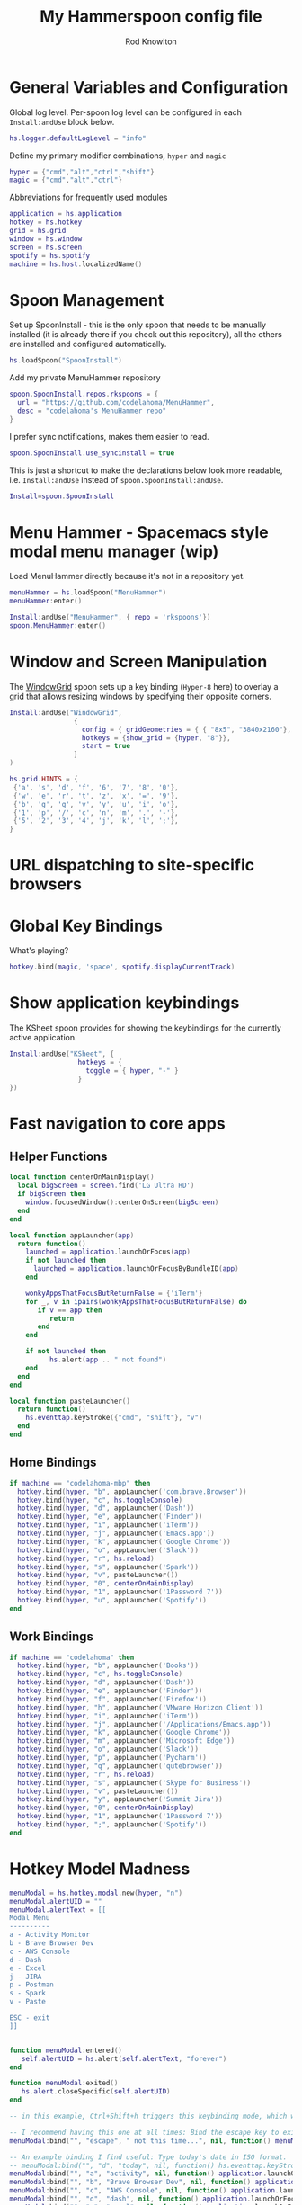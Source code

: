 #+property: header-args:lua :tangle (concat (file-name-sans-extension (buffer-file-name)) ".lua")
#+property: header-args :mkdirp yes :comments no
#+startup: indent

#+begin_src lua :exports none
  -- DO NOT EDIT THIS FILE DIRECTLY
  -- This is a file generated from a literate programing source file located at :TBD:
  -- You should make any changes there and regenerate it from Emacs org-mode using C-c C-v t

  -- NOTE: This file is inspired by and borrows heavily from https://github.com/zzamboni/dot-hammerspoon/blob/master/init.org
#+end_src

#+title: My Hammerspoon config file
#+author: Rod Knowlton
#+email: rod@codelahoma.com

* Table of Contents :TOC_3:noexport:
- [[#general-variables-and-configuration][General Variables and Configuration]]
- [[#spoon-management][Spoon Management]]
- [[#menu-hammer---spacemacs-style-modal-menu-manager-wip][Menu Hammer - Spacemacs style modal menu manager (wip)]]
- [[#window-and-screen-manipulation][Window and Screen Manipulation]]
- [[#url-dispatching-to-site-specific-browsers][URL dispatching to site-specific browsers]]
- [[#global-key-bindings][Global Key Bindings]]
- [[#show-application-keybindings][Show application keybindings]]
- [[#fast-navigation-to-core-apps][Fast navigation to core apps]]
  - [[#helper-functions][Helper Functions]]
  - [[#home-bindings][Home Bindings]]
  - [[#work-bindings][Work Bindings]]
- [[#hotkey-model-madness][Hotkey Model Madness]]
- [[#caffeinate][Caffeinate]]
- [[#load-local-config][Load Local Config]]
- [[#wrap-up][Wrap Up]]

* General Variables and Configuration

Global log level. Per-spoon log level can be configured in each =Install:andUse= block below.

#+begin_src lua
  hs.logger.defaultLogLevel = "info"
#+end_src

Define my primary modifier combinations,  =hyper= and =magic=

#+begin_src lua
  hyper = {"cmd","alt","ctrl","shift"}
  magic = {"cmd","alt","ctrl"}
#+end_src

Abbreviations for frequently used modules

#+begin_src lua
  application = hs.application
  hotkey = hs.hotkey
  grid = hs.grid
  window = hs.window
  screen = hs.screen
  spotify = hs.spotify
  machine = hs.host.localizedName()
#+end_src

* Spoon Management 

Set up SpoonInstall - this is the only spoon that needs to be manually installed (it is already there if you check out this repository), all the others are installed and configured automatically.

#+begin_src lua
  hs.loadSpoon("SpoonInstall")
#+end_src

Add my private MenuHammer repository

#+begin_src lua
  spoon.SpoonInstall.repos.rkspoons = {
    url = "https://github.com/codelahoma/MenuHammer",
    desc = "codelahoma's MenuHammer repo"
  }
#+end_src

I prefer sync notifications, makes them easier to read.

#+begin_src lua
  spoon.SpoonInstall.use_syncinstall = true
#+end_src

This is just a shortcut to make the declarations below look more readable, i.e. =Install:andUse= instead of =spoon.SpoonInstall:andUse=.

#+begin_src lua
  Install=spoon.SpoonInstall
#+end_src


* Menu Hammer - Spacemacs style modal menu manager (wip)

Load MenuHammer directly because it's not in a repository yet.

#+begin_src lua
  menuHammer = hs.loadSpoon("MenuHammer")
  menuHammer:enter()
#+end_src

#+begin_src lua :tangle no
  Install:andUse("MenuHammer", { repo = 'rkspoons'})
  spoon.MenuHammer:enter()
#+end_src

* Window and Screen Manipulation

The [[http://www.hammerspoon.org/Spoons/WindowGrid.html][WindowGrid]] spoon sets up a key binding (=Hyper-8= here) to overlay a grid that allows resizing windows by specifying their opposite corners.

#+begin_src lua
  Install:andUse("WindowGrid",
                  {
                    config = { gridGeometries = { { "8x5", "3840x2160"}, { "6x4" } } },
                    hotkeys = {show_grid = {hyper, "8"}},
                    start = true
                  }
  )

  hs.grid.HINTS = {
   {'a', 's', 'd', 'f', '6', '7', '8', '0'}, 
   {'w', 'e', 'r', 't', 'z', 'x', '=', '9'}, 
   {'b', 'g', 'q', 'v', 'y', 'u', 'i', 'o'}, 
   {'1', 'p', '/', 'c', 'n', 'm', '.', '-'}, 
   {'5', '2', '3', '4', 'j', 'k', 'l', ';'}, 
  }

#+end_src


* URL dispatching to site-specific browsers

#+begin_src lua :exports none
  -- DefaultBrowser = "com.brave.Browser.dev"
  DefaultBrowser = "com.google.Chrome"
  JiraApp = "org.epichrome.eng.SummitJIRA"
  -- WikiApp = "org.epichrome.eng.Wiki"
  -- CollabApp = DefaultBrowser
  -- SmcaApp = DefaultBrowser
  -- OpsGenieApp = DefaultBrowser
  AWSConsoleApp = "org.epichrome.eng.AWSConsole"

  Install:andUse("URLDispatcher",
                 {
                   config = {
                     url_patterns = {
                       { "https?://summitesp.atlassian.net",          JiraApp },
                       -- { "https?://issue.swisscom.com",         JiraApp },
                       -- { "https?://jira.swisscom.com",          JiraApp },
                       -- { "https?://wiki.swisscom.com",          WikiApp },
                       -- { "https?://collaboration.swisscom.com", CollabApp },
                       -- { "https?://smca.swisscom.com",          SmcaApp },
                       -- { "https?://app.opsgenie.com",           OpsGenieApp },
                       -- { "https?://app.eu.opsgenie.com",        OpsGenieApp },
                       -- { "msteams:",                            "com.microsoft.teams" }
                     },
                     url_redir_decoders = {
                     --   { "Office 365 safelinks check",
                     --     "https://eur03.safelinks.protection.outlook.com/(.*)\\?url=(.-)&.*",
                     --     "%2" },
                     --   { "MS Teams URLs",
                     --     "(https://teams.microsoft.com.*)", "msteams:%1", true }
                     },
                     default_handler = DefaultBrowser
                   },
                   start = true,
                   --                   loglevel = 'debug'
                 }
  )
#+end_src

* Global Key Bindings

What's playing?

#+begin_src lua
  hotkey.bind(magic, 'space', spotify.displayCurrentTrack)
#+end_src

* Show application keybindings

The KSheet spoon provides for showing the keybindings for the currently active application.

#+begin_src lua
  Install:andUse("KSheet", {
                   hotkeys = {
                     toggle = { hyper, "-" }
                   }
  })
#+end_src
* Fast navigation to core apps 

** Helper Functions
#+begin_src lua
  local function centerOnMainDisplay()
    local bigScreen = screen.find('LG Ultra HD')
    if bigScreen then
      window.focusedWindow():centerOnScreen(bigScreen)
    end
  end

  local function appLauncher(app)
    return function()
      launched = application.launchOrFocus(app) 
      if not launched then
        launched = application.launchOrFocusByBundleID(app)
      end

      wonkyAppsThatFocusButReturnFalse = {'iTerm'}
      for _, v in ipairs(wonkyAppsThatFocusButReturnFalse) do
         if v == app then
            return
         end
      end

      if not launched then
            hs.alert(app .. " not found")
      end
    end
  end

  local function pasteLauncher()
    return function()
      hs.eventtap.keyStroke({"cmd", "shift"}, "v")
    end
  end
#+end_src

#+RESULTS:

** Home Bindings


#+begin_src lua
if machine == "codelahoma-mbp" then
  hotkey.bind(hyper, "b", appLauncher('com.brave.Browser'))
  hotkey.bind(hyper, "c", hs.toggleConsole)
  hotkey.bind(hyper, "d", appLauncher('Dash'))
  hotkey.bind(hyper, "e", appLauncher('Finder'))
  hotkey.bind(hyper, "i", appLauncher('iTerm'))
  hotkey.bind(hyper, "j", appLauncher('Emacs.app'))
  hotkey.bind(hyper, "k", appLauncher('Google Chrome'))
  hotkey.bind(hyper, "o", appLauncher('Slack'))
  hotkey.bind(hyper, "r", hs.reload)
  hotkey.bind(hyper, "s", appLauncher('Spark'))
  hotkey.bind(hyper, "v", pasteLauncher())
  hotkey.bind(hyper, "0", centerOnMainDisplay)
  hotkey.bind(hyper, "1", appLauncher('1Password 7'))
  hotkey.bind(hyper, "u", appLauncher('Spotify'))
end
#+end_src

** Work Bindings

#+begin_src lua
  if machine == "codelahoma" then
    hotkey.bind(hyper, "b", appLauncher('Books'))
    hotkey.bind(hyper, "c", hs.toggleConsole)
    hotkey.bind(hyper, "d", appLauncher('Dash'))
    hotkey.bind(hyper, "e", appLauncher('Finder'))
    hotkey.bind(hyper, "f", appLauncher('Firefox'))
    hotkey.bind(hyper, "h", appLauncher('VMware Horizon Client'))
    hotkey.bind(hyper, "i", appLauncher('iTerm'))
    hotkey.bind(hyper, "j", appLauncher('/Applications/Emacs.app'))
    hotkey.bind(hyper, "k", appLauncher('Google Chrome'))
    hotkey.bind(hyper, "m", appLauncher('Microsoft Edge'))
    hotkey.bind(hyper, "o", appLauncher('Slack'))
    hotkey.bind(hyper, "p", appLauncher('Pycharm'))
    hotkey.bind(hyper, "q", appLauncher('qutebrowser'))
    hotkey.bind(hyper, "r", hs.reload)
    hotkey.bind(hyper, "s", appLauncher('Skype for Business'))
    hotkey.bind(hyper, "v", pasteLauncher())
    hotkey.bind(hyper, "y", appLauncher('Summit Jira'))
    hotkey.bind(hyper, "0", centerOnMainDisplay)
    hotkey.bind(hyper, "1", appLauncher('1Password 7'))
    hotkey.bind(hyper, ";", appLauncher('Spotify'))
  end
#+end_src

* Hotkey Model Madness

#+begin_src lua
  menuModal = hs.hotkey.modal.new(hyper, "n")
  menuModal.alertUID = ""
  menuModal.alertText = [[
  Modal Menu
  ----------
  a - Activity Monitor
  b - Brave Browser Dev
  c - AWS Console
  d - Dash
  e - Excel
  j - JIRA
  p - Postman
  s - Spark
  v - Paste

  ESC - exit
  ]]


  function menuModal:entered()
     self.alertUID = hs.alert(self.alertText, "forever")
  end

  function menuModal:exited()
     hs.alert.closeSpecific(self.alertUID)
  end

  -- in this example, Ctrl+Shift+h triggers this keybinding mode, which will allow us to use the ones defined below. A nice touch for usability: This also offers to show a message.

  -- I recommend having this one at all times: Bind the escape key to exit keybinding mode:
  menuModal:bind("", "escape", " not this time...", nil, function() menuModal:exit() end, nil)

  -- An example binding I find useful: Type today's date in ISO format.
  -- menuModal:bind("", "d", "today", nil, function() hs.eventtap.keyStrokes(os.date("%F")) menuModal:exit() end, nil)
  menuModal:bind("", "a", "activity", nil, function() application.launchOrFocus("Activity Monitor") menuModal:exit() end, nil)
  menuModal:bind("", "b", "Brave Browser Dev", nil, function() application.launchOrFocus("Brave Browser Dev") menuModal:exit() end, nil)
  menuModal:bind("", "c", "AWS Console", nil, function() application.launchOrFocus("AWS Console") menuModal:exit() end, nil)
  menuModal:bind("", "d", "dash", nil, function() application.launchOrFocus("Dash") menuModal:exit() end, nil)
  menuModal:bind("", "e", "excel", nil, function() application.launchOrFocus("Microsoft Excel") menuModal:exit() end, nil)
  menuModal:bind("", "j", "JIRA", nil, function() application.launchOrFocus("Summit Jira") menuModal:exit() end, nil)
  menuModal:bind("", "p", "postman", nil, function() application.launchOrFocus("Postman") menuModal:exit() end, nil)
  menuModal:bind("", "s", "spark", nil, function() application.launchOrFocus("Spark") menuModal:exit() end, nil)
  menuModal:bind("", "v", "paste", nil, function() hs.eventtap.keyStroke({"cmd", "shift"}, "v") menuModal:exit() end, nil)
#+end_src

* Caffeinate

#+begin_src lua
  caffeine = hs.menubar.new()
  hs.caffeinate.set("system", true, false)

  local function setCaffeineDisplay(state)
    if state then
      caffeine:setIcon("caffeine-on.pdf")
    else
      caffeine:setIcon("caffeine-off.pdf")
    end
  end

  local function caffeineClicked()
    setCaffeineDisplay(hs.caffeinate.toggle("system"))
  end

  if caffeine then
    caffeine:setClickCallback(caffeineClicked)
    setCaffeineDisplay(hs.caffeinate.get("system"))
  end
#+end_src

* Load Local Config

#+begin_src lua
  local localfile = hs.configdir .. "/init-local.lua"

  if hs.fs.attributes(localfile) then
    dofile(localfile)
  end
#+end_src

* Wrap Up

Make sure Hammerspoon cli is installed

#+begin_src lua
  hs.ipc.cliInstall()
#+end_src

Heads up that we're done

#+begin_src lua
  hs.alert.show("Config Loaded")
#+end_src
